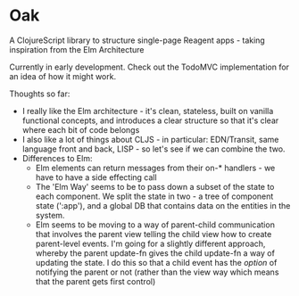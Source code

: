 * Oak
A ClojureScript library to structure single-page Reagent apps - taking inspiration from the Elm Architecture

Currently in early development. Check out the TodoMVC implementation for an idea of how it might work.

Thoughts so far:
- I really like the Elm architecture - it's clean, stateless, built on vanilla
  functional concepts, and introduces a clear structure so that it's clear where
  each bit of code belongs
- I also like a lot of things about CLJS - in particular: EDN/Transit, same
  language front and back, LISP - so let's see if we can combine the two.
- Differences to Elm:
  - Elm elements can return messages from their on-* handlers - we have to have a side effecting call
  - The 'Elm Way' seems to be to pass down a subset of the state to each
    component. We split the state in two - a tree of component state (':app'),
    and a global DB that contains data on the entities in the system.
  - Elm seems to be moving to a way of parent-child communication that involves
    the parent view telling the child view how to create parent-level events.
    I'm going for a slightly different approach, whereby the parent update-fn
    gives the child update-fn a way of updating the state. I do this so that a
    child event has the /option/ of notifying the parent or not (rather than the
    view way which means that the parent gets first control)
